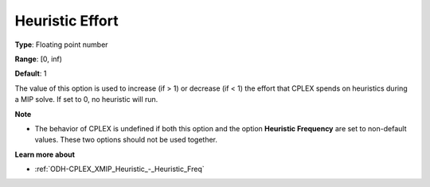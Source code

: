 .. _ODH-CPLEX_XMIP_Heuristic_-_Heuristic_Effort:


Heuristic Effort
================



**Type**:	Floating point number	

**Range**:	[0, inf)	

**Default**:	1	



The value of this option is used to increase (if > 1) or decrease (if < 1) the effort that CPLEX spends on heuristics during a MIP solve. If set to 0, no heuristic will run.



**Note** 

*	The behavior of CPLEX is undefined if both this option and the option **Heuristic Frequency**  are set to non-default values. These two options should not be used together.




**Learn more about** 

*	:ref:`ODH-CPLEX_XMIP_Heuristic_-_Heuristic_Freq` 
